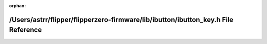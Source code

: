 .. meta::4ff2c38d384c797060acee279bfb2f51b2e6d96d7973693172a87904e852b35d2e20cce324459dc9948191f69b10fd6689aa403dd025ad871ffe9c7953dfad81

:orphan:

.. title:: Flipper Zero Firmware: /Users/astrr/flipper/flipperzero-firmware/lib/ibutton/ibutton_key.h File Reference

/Users/astrr/flipper/flipperzero-firmware/lib/ibutton/ibutton\_key.h File Reference
===================================================================================

.. container:: doxygen-content

   
   .. raw:: html
     :file: ibutton__key_8h.html
